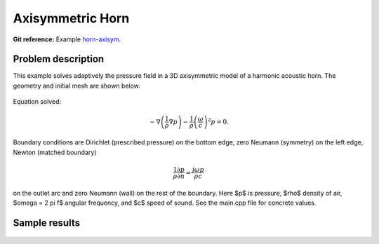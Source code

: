 Axisymmetric Horn
-----------------

**Git reference:** Example `horn-axisym <http://git.hpfem.org/hermes.git/tree/HEAD:/hermes2d/examples/acoustics/horn-axisym>`_.

Problem description
~~~~~~~~~~~~~~~~~~~

This example solves adaptively the pressure field in a 3D axisymmetric model 
of a harmonic acoustic horn. The geometry and initial mesh are shown below.

.. figure:: horn-axisym/domain.png
   :align: center
   :scale: 50% 
   :figclass: align-center
   :alt: Domain.

Equation solved: 

.. math::
    -\nabla \left(\frac{1}{\rho} \nabla p\right) - \frac{1}{\rho}\left(\frac{\omega}{c}\right)^2 p = 0.

Boundary conditions are Dirichlet (prescribed pressure) on the bottom edge, zero Neumann (symmetry)
on the left edge, Newton (matched boundary) 

.. math::
    \frac{1}{\rho} \frac{\partial p}{\partial n} = \frac{j \omega p}{\rho c}

on the outlet arc and zero Neumann (wall) on the rest of the boundary. Here $p$ is pressure,
$\rho$ density of air, $\omega = 2 \pi f$ angular frequency, and $c$ speed of sound. See
the main.cpp file for concrete values.

Sample results
~~~~~~~~~~~~~~

.. figure:: horn-axisym/screenshot.png
   :scale: 80 %   
   :align: center 	
   :alt: Axisymmetrix horn results.



